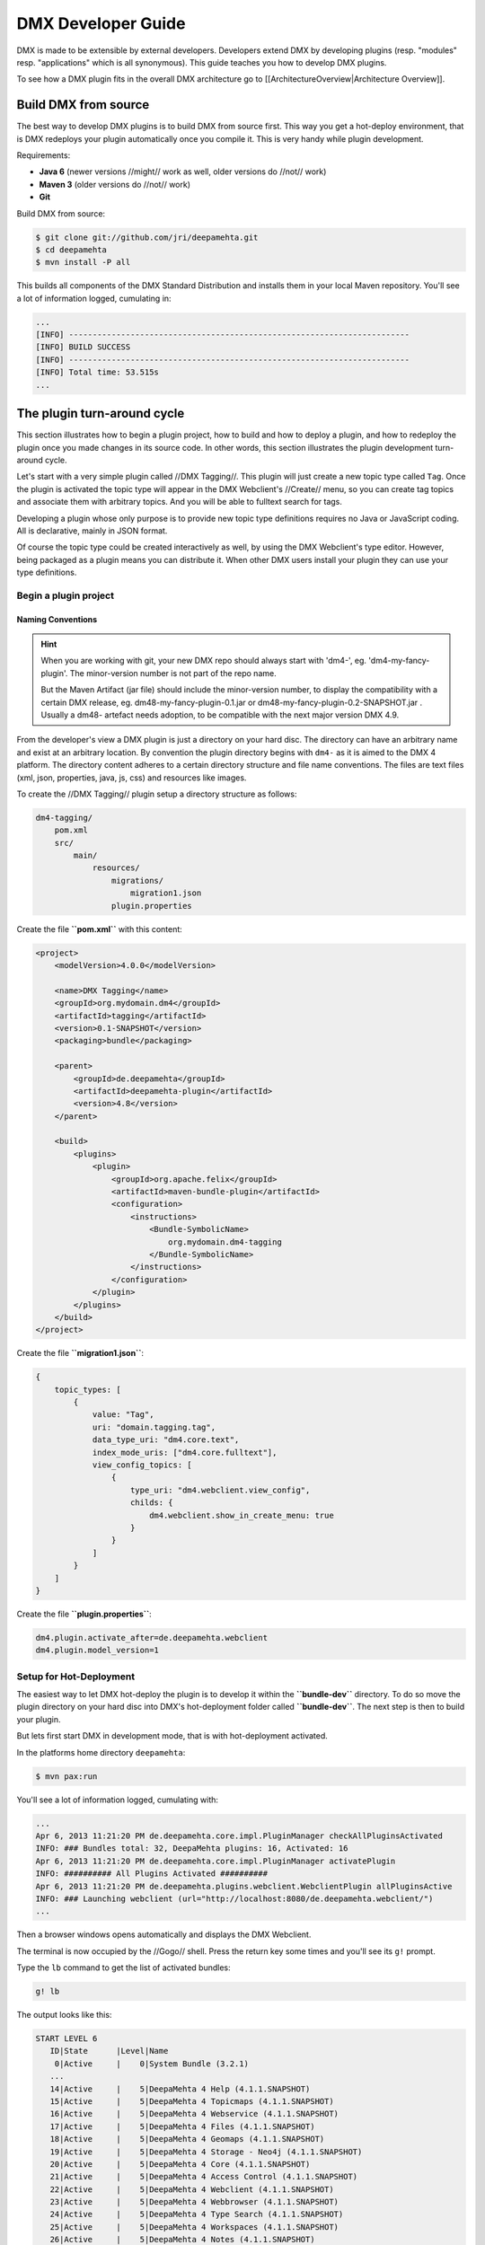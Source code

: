 ###################
DMX Developer Guide
###################

DMX is made to be extensible by external developers. Developers extend DMX by developing plugins (resp. "modules" resp. "applications" which is all synonymous). This guide teaches you how to develop DMX plugins.

To see how a DMX plugin fits in the overall DMX architecture go to [[ArchitectureOverview|Architecture Overview]].

*********************
Build DMX from source
*********************

The best way to develop DMX plugins is to build DMX from source first. This way you get a hot-deploy environment, that is DMX redeploys your plugin automatically once you compile it. This is very handy while plugin development.

Requirements:

* **Java 6** (newer versions //might// work as well, older versions do //not// work)
* **Maven 3** (older versions do //not// work)
* **Git**

Build DMX from source:

.. code-block:: bash

    $ git clone git://github.com/jri/deepamehta.git
    $ cd deepamehta
    $ mvn install -P all

This builds all components of the DMX Standard Distribution and installs them in your local Maven repository. You'll see a lot of information logged, cumulating in:

.. code-block:: text

    ...
    [INFO] ------------------------------------------------------------------------
    [INFO] BUILD SUCCESS
    [INFO] ------------------------------------------------------------------------
    [INFO] Total time: 53.515s
    ...

****************************
The plugin turn-around cycle
****************************

This section illustrates how to begin a plugin project, how to build and how to deploy a plugin, and how to redeploy the plugin once you made changes in its source code. In other words, this section illustrates the plugin development turn-around cycle.

Let's start with a very simple plugin called //DMX Tagging//. This plugin will just create a new topic type called ``Tag``. Once the plugin is activated the topic type will appear in the DMX Webclient's //Create// menu, so you can create tag topics and associate them with arbitrary topics. And you will be able to fulltext search for tags.

Developing a plugin whose only purpose is to provide new topic type definitions requires no Java or JavaScript coding. All is declarative, mainly in JSON format.

Of course the topic type could be created interactively as well, by using the DMX Webclient's type editor. However, being packaged as a plugin means you can distribute it. When other DMX users install your plugin they can use your type definitions.

Begin a plugin project
======================

Naming Conventions
------------------

.. hint::

    When you are working with git, your new DMX repo should always start with 'dm4-',
    eg. 'dm4-my-fancy-plugin'. The minor-version number is not part of the repo name.

    But the Maven Artifact (jar file) should include the minor-version number, to display the
    compatibility with a certain DMX release, eg. dm48-my-fancy-plugin-0.1.jar or 
    dm48-my-fancy-plugin-0.2-SNAPSHOT.jar . Usually a dm48- artefact needs adoption, to be 
    compatible with the next major version DMX 4.9.

From the developer's view a DMX plugin is just a directory on your hard disc. The directory can have an arbitrary name and exist at an arbitrary location. By convention the plugin directory begins with ``dm4-`` as it is aimed to the DMX 4 platform. The directory content adheres to a certain directory structure and file name conventions. The files are text files (xml, json, properties, java, js, css) and resources like images.

To create the //DMX Tagging// plugin setup a directory structure as follows:

.. code-block:: text

    dm4-tagging/
        pom.xml
        src/
            main/
                resources/
                    migrations/
                        migration1.json
                    plugin.properties

Create the file **``pom.xml``** with this content:

.. code-block:: xml

    <project>
        <modelVersion>4.0.0</modelVersion>

        <name>DMX Tagging</name>
        <groupId>org.mydomain.dm4</groupId>
        <artifactId>tagging</artifactId>
        <version>0.1-SNAPSHOT</version>
        <packaging>bundle</packaging>

        <parent>
            <groupId>de.deepamehta</groupId>
            <artifactId>deepamehta-plugin</artifactId>
            <version>4.8</version>
        </parent>

        <build>
            <plugins>
                <plugin>
                    <groupId>org.apache.felix</groupId>
                    <artifactId>maven-bundle-plugin</artifactId>
                    <configuration>
                        <instructions>
                            <Bundle-SymbolicName>
                                org.mydomain.dm4-tagging
                            </Bundle-SymbolicName>
                        </instructions>
                    </configuration>
                </plugin>
            </plugins>
        </build>
    </project>

Create the file **``migration1.json``**:

.. code-block:: js

    {
        topic_types: [
            {
                value: "Tag",
                uri: "domain.tagging.tag",
                data_type_uri: "dm4.core.text",
                index_mode_uris: ["dm4.core.fulltext"],
                view_config_topics: [
                    {
                        type_uri: "dm4.webclient.view_config",
                        childs: {
                            dm4.webclient.show_in_create_menu: true
                        }
                    }
                ]
            }
        ]
    }

Create the file **``plugin.properties``**:

.. code-block:: text

    dm4.plugin.activate_after=de.deepamehta.webclient
    dm4.plugin.model_version=1

Setup for Hot-Deployment
========================

The easiest way to let DMX hot-deploy the plugin is to develop it within the **``bundle-dev``** directory. To do so move the plugin directory on your hard disc into DMX's hot-deployment folder called **``bundle-dev``**. The next step is then to build your plugin.

But lets first start DMX in development mode, that is with hot-deployment activated.

In the platforms home directory ``deepamehta``:

.. code-block:: bash

    $ mvn pax:run

You'll see a lot of information logged, cumulating with:

.. code-block:: text

    ...
    Apr 6, 2013 11:21:20 PM de.deepamehta.core.impl.PluginManager checkAllPluginsActivated
    INFO: ### Bundles total: 32, DeepaMehta plugins: 16, Activated: 16
    Apr 6, 2013 11:21:20 PM de.deepamehta.core.impl.PluginManager activatePlugin
    INFO: ########## All Plugins Activated ##########
    Apr 6, 2013 11:21:20 PM de.deepamehta.plugins.webclient.WebclientPlugin allPluginsActive
    INFO: ### Launching webclient (url="http://localhost:8080/de.deepamehta.webclient/")
    ...

Then a browser windows opens automatically and displays the DMX Webclient.

The terminal is now occupied by the //Gogo// shell. Press the return key some times and you'll see its ``g!`` prompt.

Type the ``lb`` command to get the list of activated bundles:

.. code-block:: bash

    g! lb

The output  looks like this:

.. code-block:: text

    START LEVEL 6
       ID|State      |Level|Name
        0|Active     |    0|System Bundle (3.2.1)
       ...
       14|Active     |    5|DeepaMehta 4 Help (4.1.1.SNAPSHOT)
       15|Active     |    5|DeepaMehta 4 Topicmaps (4.1.1.SNAPSHOT)
       16|Active     |    5|DeepaMehta 4 Webservice (4.1.1.SNAPSHOT)
       17|Active     |    5|DeepaMehta 4 Files (4.1.1.SNAPSHOT)
       18|Active     |    5|DeepaMehta 4 Geomaps (4.1.1.SNAPSHOT)
       19|Active     |    5|DeepaMehta 4 Storage - Neo4j (4.1.1.SNAPSHOT)
       20|Active     |    5|DeepaMehta 4 Core (4.1.1.SNAPSHOT)
       21|Active     |    5|DeepaMehta 4 Access Control (4.1.1.SNAPSHOT)
       22|Active     |    5|DeepaMehta 4 Webclient (4.1.1.SNAPSHOT)
       23|Active     |    5|DeepaMehta 4 Webbrowser (4.1.1.SNAPSHOT)
       24|Active     |    5|DeepaMehta 4 Type Search (4.1.1.SNAPSHOT)
       25|Active     |    5|DeepaMehta 4 Workspaces (4.1.1.SNAPSHOT)
       26|Active     |    5|DeepaMehta 4 Notes (4.1.1.SNAPSHOT)
       27|Active     |    5|DeepaMehta 4 Type Editor (4.1.1.SNAPSHOT)
       28|Active     |    5|DeepaMehta 4 Contacts (4.1.1.SNAPSHOT)
       29|Active     |    5|DeepaMehta 4 Facets (4.1.1.SNAPSHOT)
       30|Active     |    5|DeepaMehta 4 File Manager (4.1.1.SNAPSHOT)
       31|Active     |    5|DeepaMehta 4 Icon Picker (4.1.1.SNAPSHOT)

The //DMX Tagging// plugin does not yet appear in that list as it is not yet build.

Build the plugin
================

In another terminal:

.. code-block:: bash

    $ cd dm4-tagging
    $ mvn clean package

This builds the plugin. After some seconds you'll see:

.. code-block:: text

    ...
    [INFO] ------------------------------------------------------------------------
    [INFO] BUILD SUCCESS
    [INFO] ------------------------------------------------------------------------
    [INFO] Total time: 3.988s
    ...

Once build, DMX hot-deploys the plugin automatically. In the terminal where you've started DMX the logging informs you about plugin activation:

.. code-block:: text

    Apr 6, 2013 11:38:40 PM de.deepamehta.core.impl.PluginImpl readConfigFile
    INFO: Reading config file "/plugin.properties" for plugin "DeepaMehta 4 Tagging"
    Apr 6, 2013 11:38:40 PM de.deepamehta.core.osgi.PluginActivator start
    INFO: ========== Starting plugin "DeepaMehta 4 Tagging" ==========
    Apr 6, 2013 11:38:40 PM de.deepamehta.core.impl.PluginImpl createPluginServiceTrackers
    INFO: Tracking plugin services for plugin "DeepaMehta 4 Tagging" ABORTED -- no consumed services declared
    Apr 6, 2013 11:38:40 PM de.deepamehta.core.impl.PluginImpl addService
    INFO: Adding DeepaMehta 4 core service to plugin "DeepaMehta 4 Tagging"
    Apr 6, 2013 11:38:40 PM de.deepamehta.core.impl.PluginImpl addService
    INFO: Adding Web Publishing service to plugin "DeepaMehta 4 Tagging"
    Apr 6, 2013 11:38:40 PM de.deepamehta.core.impl.PluginImpl registerWebResources
    INFO: Registering Web resources of plugin "DeepaMehta 4 Tagging" ABORTED -- no Web resources provided
    Apr 6, 2013 11:38:40 PM de.deepamehta.core.impl.PluginImpl registerRestResources
    INFO: Registering REST resources of plugin "DeepaMehta 4 Tagging" ABORTED -- no REST resources provided
    Apr 6, 2013 11:38:40 PM de.deepamehta.core.impl.PluginImpl registerRestResources
    INFO: Registering provider classes of plugin "DeepaMehta 4 Tagging" ABORTED -- no provider classes provided
    Apr 6, 2013 11:38:40 PM de.deepamehta.core.impl.PluginImpl addService
    INFO: Adding Event Admin service to plugin "DeepaMehta 4 Tagging"
    Apr 6, 2013 11:38:40 PM de.deepamehta.core.impl.PluginManager activatePlugin
    INFO: ----- Activating plugin "DeepaMehta 4 Tagging" -----
    Apr 6, 2013 11:38:40 PM de.deepamehta.core.impl.PluginImpl createPluginTopicIfNotExists
    INFO: Installing plugin "DeepaMehta 4 Tagging" in the database
    Apr 6, 2013 11:38:40 PM de.deepamehta.core.impl.MigrationManager runPluginMigrations
    INFO: Running 1 migrations for plugin "DeepaMehta 4 Tagging" (migrationNr=0, requiredMigrationNr=1)
    Apr 6, 2013 11:38:40 PM de.deepamehta.core.impl.MigrationManager$MigrationInfo readMigrationConfigFile
    INFO: Reading migration config file "/migrations/migration1.properties" ABORTED -- file does not exist
    Apr 6, 2013 11:38:40 PM de.deepamehta.core.impl.MigrationManager runMigration
    INFO: Running migration 1 of plugin "DeepaMehta 4 Tagging" (runMode=ALWAYS, isCleanInstall=true)
    Apr 6, 2013 11:38:40 PM de.deepamehta.core.util.DeepaMehtaUtils readMigrationFile
    INFO: Reading migration file "/migrations/migration1.json"
    Apr 6, 2013 11:38:40 PM de.deepamehta.core.impl.MigrationManager runMigration
    INFO: Completing migration 1 of plugin "DeepaMehta 4 Tagging"
    Apr 6, 2013 11:38:40 PM de.deepamehta.core.impl.MigrationManager runMigration
    INFO: Updating migration number (1)
    Apr 6, 2013 11:38:40 PM de.deepamehta.core.impl.PluginImpl registerListeners
    INFO: Registering listeners of plugin "DeepaMehta 4 Tagging" at DeepaMehta 4 core service ABORTED -- no listeners implemented
    Apr 6, 2013 11:38:40 PM de.deepamehta.core.impl.PluginImpl registerPluginService
    INFO: Registering OSGi service of plugin "DeepaMehta 4 Tagging" ABORTED -- no OSGi service provided
    Apr 6, 2013 11:38:40 PM de.deepamehta.core.impl.PluginManager activatePlugin
    INFO: ----- Activation of plugin "DeepaMehta 4 Tagging" complete -----
    Apr 6, 2013 11:38:40 PM de.deepamehta.core.impl.PluginManager checkAllPluginsActivated
    INFO: ### Bundles total: 33, DeepaMehta plugins: 17, Activated: 17
    Apr 6, 2013 11:38:40 PM de.deepamehta.core.impl.PluginManager activatePlugin
    INFO: ########## All Plugins Activated ##########
    Apr 6, 2013 11:38:40 PM de.deepamehta.plugins.webclient.WebclientPlugin allPluginsActive
    INFO: ### Launching webclient (url="http://localhost:8080/de.deepamehta.webclient/") ABORTED -- already launched
    ...

When you type again ``lb`` in the DMX terminal you'll see the //DMX Tagging// plugin now appears in the list of activated bundles:

.. code-block:: text

    START LEVEL 6
       ID|State      |Level|Name
        0|Active     |    0|System Bundle (3.2.1)
       ...
       30|Active     |    5|DeepaMehta 4 File Manager (4.1.1.SNAPSHOT)
       31|Active     |    5|DeepaMehta 4 Icon Picker (4.1.1.SNAPSHOT)
       32|Active     |    5|DeepaMehta 4 Tagging (0.1.0.SNAPSHOT)

Try out the plugin
==================

Now you can try out the plugin. In the DMX Webclient login as user "admin" and leave the password field empty. The //Create// menu appears and when you open it you'll see the new type //Tag// listed. Thus, you can create tags now. Additionally you can associate tags to your content topics, search for tags, and navigate along the tag associations, just as you do with other topics.

The result so far: the //DMX Tagging// plugin provides a new topic type definition or, in other words: a data model. All the active operations on the other hand like create, edit, search, delete, associate, and navigate are provided by the DMX Webclient at a generic level, and are applicable to your new topic type as well.

Redeploy the plugin
===================

Once you've made any changes to the plugin files, you have to build the plugin again. Just like before in the plugin terminal:

.. code-block:: bash

    $ mvn clean package

Once building is complete the changed plugin is redeployed automatically. You'll notice activity in the DMX terminal:

.. code-block:: text

    Apr 8, 2013 1:10:40 AM de.deepamehta.core.osgi.PluginActivator stop
    INFO: ========== Stopping plugin "DeepaMehta 4 Tagging" ==========
    Apr 8, 2013 1:10:40 AM de.deepamehta.core.impl.PluginImpl removeService
    INFO: Removing DeepaMehta 4 core service from plugin "DeepaMehta 4 Tagging"
    Apr 8, 2013 1:10:40 AM de.deepamehta.core.impl.PluginImpl removeService
    INFO: Removing Web Publishing service from plugin "DeepaMehta 4 Tagging"
    Apr 8, 2013 1:10:40 AM de.deepamehta.core.impl.PluginImpl removeService
    INFO: Removing Event Admin service from plugin "DeepaMehta 4 Tagging"
    ...
    ...
    Apr 8, 2013 1:10:44 AM de.deepamehta.core.osgi.PluginActivator start
    INFO: ========== Starting plugin "DeepaMehta 4 Tagging" ==========
    ...
    ...
    Apr 8, 2013 1:10:44 AM de.deepamehta.core.impl.PluginManager activatePlugin
    INFO: ----- Activating plugin "DeepaMehta 4 Tagging" -----
    Apr 8, 2013 1:10:44 AM de.deepamehta.core.impl.PluginImpl createPluginTopicIfNotExists
    INFO: Installing plugin "DeepaMehta 4 Tagging" in the database ABORTED -- already installed
    Apr 8, 2013 1:10:44 AM de.deepamehta.core.impl.MigrationManager runPluginMigrations
    INFO: Running migrations for plugin "DeepaMehta 4 Tagging" ABORTED -- everything up-to-date (migrationNr=1)
    ...
    ...
    Apr 8, 2013 1:10:44 AM de.deepamehta.core.impl.PluginManager activatePlugin
    INFO: ----- Activation of plugin "DeepaMehta 4 Tagging" complete -----
    Apr 8, 2013 1:10:44 AM de.deepamehta.core.impl.PluginManager checkAllPluginsActivated
    INFO: ### Bundles total: 33, DeepaMehta plugins: 17, Activated: 17
    Apr 8, 2013 1:10:44 AM de.deepamehta.core.impl.PluginManager activatePlugin
    INFO: ########## All Plugins Activated ##########
    Apr 8, 2013 1:10:44 AM de.deepamehta.plugins.webclient.WebclientPlugin allPluginsActive
    INFO: ### Launching webclient (url="http://localhost:8080/de.deepamehta.webclient/") ABORTED -- already launched
    ...

In contrast to the initial build of the plugin you can recognize some differences in this log:

* The old version of the plugin currently deployed is stopped.
* The new version of the plugin is deployed (that is //started// and //activated//) right away.
* The plugin is //not// installed again in the database as already done while initial build.
* The migration is //not// run again as already done while initial build.

To ensure the DMX Webclient is aware of the changed plugin press the browser's reload button.

Stopping the DMX server
=======================

To stop the DMX server, in the Gogo shell type:

.. code-block:: bash

    g! stop 0

This stops all bundles, shuts down the webserver, and the database.

**********
Migrations
**********

A //migration// is a sequence of database operations that is executed exactly once in the lifetime of a particular DMX installation. You as a developer are responsible for equipping your plugin with the required migrations. Migrations serve several purposes:

1. Define the plugin's data model. That is, storing new topic type definitions and association type definitions in the database. E.g. a //Books// plugin might define the types //Book//, //Title//, and //Author//.

2. A newer version of your plugin might extend or modify the data model defined by the previous version of your plugin. The migration of the updated plugin change the stored type definitions //and// transforms existing content if necessary.

3. The application logic of a newer version of your plugin changes in a way it is not compatible anymore with the existing database content. The migration must transform the existing content then.

So, the purpose expressed in points 2. and 3. is to make your plugin //upgradable//. That is, keeping existing database content //in-snyc// with the plugin logic. By providing the corresponding migrations you make your plugin //compatible// with the previous plugin version.

The migration machinery
=======================

Each plugin comes with its own data model. For each plugin DMX keeps track what data model version is currently installed. It does so by storing the version of the installed data model in the database as well. The data model version is an integer number that starts at 0 and is increased consecutively: 0, 1, 2, and so on. Each version number (except 0) corresponds with a particular migration. The migration with number //n// is responsible for transforming the database content from version //n-1// to version //n//.

You as the developer know 2 things about your plugin: a) Which plugin version relies on which data model version, and b) How to transform the database content in order to advance from a given data model version to the next. So, when you ship your plugin you must equip it with 2 things:

    * The information what data model version the plugin relies on.
    * All the migrations required to update to that data model version.

The relationship between plugin version and data model version might look as follows:

||= Plugin Version =||= Data Model Version =||
|| 0.1 || 2 ||
|| 0.2 || 5 ||
|| 0.2.1 || 5 ||
|| 0.3 || 6 ||

If e.g. version 0.1 of the plugin is currently installed, the database holds "2" as the current data model version. When the user updates to version 0.3 of the plugin, DMX's migration machinery will recognize that data model version 2 is present but version 6 is required. As a consequence DMX will consecutively run migrations 3 through 6. Once completed, the database holds "6" as the current data model version.

Thus, the users database will always be compatible with the installed version of the plugin. Furthermore, the user is free to skip versions when upgrading the plugin.

Plugin configuration
====================

If your plugin comes with its own data model you must tell DMX the data model version it relies on. To do so, set the ``dm4.plugin.model_version`` configuration property in the ``plugin.properties`` file, e.g.:

.. code-block:: text

    dm4.plugin.model_version=2

DMX's migration machinery takes charge of running the plugin's migrations up to that configured number. If your plugin comes with no data model, you can specify ``0`` resp. omit the ``dm4.plugin.model_version`` property as ``0`` is its default value.

Usually each plugin has its own ``plugin.properties`` file. It allows the developer to configure certain aspects of the plugin. The name of the ``plugin.properties`` file and its path within the plugin directory is fixed:

.. code-block:: text

    dm4-myplugin/src/main/resources/plugin.properties

If no ``plugin.properties`` file is present, the default configuration values apply.

The two kinds of migrations
===========================

As you've already learned, migrations serve different (but related) purposes: some just //create// new type definitions and others //modify// existing type definitions and/or transform existing database content. To support the developer with these different tasks DMX offers two kinds of migrations:

    * A **Declarative Migration** is a JSON file that declares 4 kinds of things: topic types, association types, topics, associations. Use a declarative migration to let DMX create new types and instances in the database. Use a declarative migration to let your plugin setup the initial type definitions.

    With a declarative migration you can only create new things. You can't modify existing things. All you do with a declarative migration you could achieve with an imperative migration as well, but as long as you just want create new things, it is more convenient to do it declaratively.

    * An **Imperative Migration** is a Java class that has access to the //DMX Core Service//. Thus, you can perform arbitrary database operations like creation, retrieval, update, deletion. Use an imperative migration when (a later version of) your plugin needs to modify existing type definitions and/or transform existing database content.

The developer can equip a plugin with an arbitrary number of both, declarative migrations and imperative migrations.

Directory structure
===================

In order to let DMX find the plugin's migration files, you must adhere to a fixed directory structure and file names. Each migration file must contain its number, so DMX can run them consecutively.

A declarative migration must be named ``migration<nr>.json`` and must be located in the plugin's ``src/main/resources/migrations/`` directory.

An imperative migration must be named ``Migration<nr>.java`` and must be located in the plugin's ``src/main/java/<your plugin package>/migrations/`` directory.

Example:

.. code-block:: text

    dm4-myplugin/
        src/
            main/
                java/
                    org/
                        mydomain/
                            deepamehta4/
                                myplugin/
                                    migrations/
                                        Migration2.java
                                        Migration5.java
                resources/
                    migrations/
                        migration1.json
                        migration3.json
                        migration4.json
                        migration6.json
                    plugin.properties

This example plugin would have set ``dm4.plugin.model_version`` to 6 (configured in ``plugin.properties``), so 6 migrations are involved. 4 are declarative and 2 are imperative here.

Important: for each number between 1 and ``dm4.plugin.model_version`` exactly one migration file must exist. That is //either// a declarative migration file //or// an imperative migration file.

It would be invalid if for a given number a) no migration file exists, or b) two migration files exist (one declarative and one imperative). In these cases the DMX migration machinery throws an error and the plugin is not activated.

Writing a declarative migration
===============================

A declarative migration is a JSON file with exactly one JSON Object in it. In a declarative migration you can define 4 things: topic types, association types, topics, associations. The general format is:

.. code-block:: js

    {
        topic_types: [
            ...
        ],
        assoc_types: [
            ...
        ],
        topics: [
            ...
        ],
        associations: [
            ...
        ]
    }

Each of the 4 sections is optional.

As an example see the (simplified) migration that defines the //Note// topic type. This migration is part of the //DMX Notes// plugin:

.. code-block:: js

    {
        topic_types: [
            {
                value: "Title",
                uri: "dm4.notes.title",
                data_type_uri: "dm4.core.text",
                index_mode_uris: ["dm4.core.fulltext"]
            },
            {
                value: "Text",
                uri: "dm4.notes.text",
                data_type_uri: "dm4.core.html",
                index_mode_uris: ["dm4.core.fulltext"]
            },
            {
                value: "Note",
                uri: "dm4.notes.note",
                data_type_uri: "dm4.core.composite",
                assoc_defs: [
                    {
                        child_type_uri:        "dm4.notes.title",
                        child_cardinality_uri: "dm4.core.one",
                        assoc_type_uri:        "dm4.core.composition_def"
                    },
                    {
                        child_type_uri:        "dm4.notes.text",
                        child_cardinality_uri: "dm4.core.one",
                        assoc_type_uri:        "dm4.core.composition_def"
                    }
                ],
                view_config_topics: [
                    {
                        type_uri: "dm4.webclient.view_config",
                        childs: {
                            dm4.webclient.icon: "/de.deepamehta.notes/images/yellow-ball.png",
                            dm4.webclient.show_in_create_menu: true
                        }
                    }
                ]
            }
        ]
    }

As you see, this migration defines 3 topic types (and no other things): //Title// and //Text// are 2 simple types, and //Note// is a composite type. A Note is composed of one Title and one Text.

Writing an imperative migration
===============================

An imperative migration is a Java class that is derived from ``de.deepamehta.core.service.Migration`` and that overrides the ``run()`` method. The ``run()`` method is called by DMX to run the migration.

Within the migration you have access to the DMX //Core Service// through the ``dm4`` object. By the means of the Core Service you can perform arbitrary database operations. Typically this involves importing further objects from the ``de.deepamehta.core`` API.

As an example see a migration that comes with the //DMX Topicmaps// plugin:

.. code-block:: java

    package de.deepamehta.topicmaps.migrations;

    import de.deepamehta.core.TopicType;
    import de.deepamehta.core.service.Migration;

    public class Migration3 extends Migration {

        @Override
        public void run() {
            TopicType type = dm4.getTopicType("dm4.topicmaps.topicmap");
            type.addAssocDef(mf.newAssociationDefinitionModel("dm4.core.composition_def",
                "dm4.topicmaps.topicmap", "dm4.topicmaps.state", "dm4.core.one", "dm4.core.one"));
        }
    }

Here an association definition is added to the //Topicmap// type subsequently.

***************
The server side
***************

What a DMX plugin can do at the server side:

    * **Listen to DMX Core events**. In particular situations the DMX Core fires events, e.g. before and after it creates a new topic in the database. Your plugin can listen to these events and react in its own way. Thus, the //DMX Workspaces// plugin e.g. ensures that each new topic is assigned to a workspace.

    * **Providing a service**. Your plugin can make its business logic, that is its service methods, accessible by other plugins (via OSGi) and/or by external applications (via HTTP/REST). Example: the service provided by the //DMX Topicmaps// plugin includes methods to add a topic to a topicmap or to change the topic's coordinates within a topicmap.

    * **Consuming services provided by other plugins**. Example: in order to investigate a topic's workspace assignments and the current user's memberships the //DMX Access Control// plugin consumes the service provided by the //DMX Workspaces// plugin.

    * **Access the DMX Core Service**. The DMX //Core Service// provides the basic database operations (create, retrieve, update, delete) to deal with the DMX Core objects: Topics, Associations, Topic Types, Association Types.

Weather a DMX plugin has a server side part at all depends on the nature of the plugin. Plugins without a server side part include those which e.g. just define a data model or just provide a custom (JavaScript) renderer.

The plugin main file
====================

You must write a //plugin main file// if your plugin needs to a) listen to DMX Core events and/or b) provide a service. The plugin main file contains the event handlers resp. the service implementation then.

The plugin main file must be located directly in the plugin's ``src/main/java/<your plugin package>/`` directory. By convention the plugin main class ends with ``Plugin``.

Example:

.. code-block:: text

    dm4-mycoolplugin/
        src/
            main/
                java/
                    org/
                        mydomain/
                            deepamehta4/
                                mycoolplugin/
                                    MyCoolPlugin.java

Here the plugin package is ``org.mydomain.deepamehta4.mycoolplugin`` and the plugin main class is ``MyCoolPlugin``.

A plugin main file is a Java class that is derived from ``de.deepamehta.core.osgi.PluginActivator``. The smallest possible plugin main file looks like this:

.. code-block:: java

    package org.mydomain.deepamehta4.mycoolplugin;

    import de.deepamehta.core.osgi.PluginActivator;

    public class MyCoolPlugin extends PluginActivator {
    }

3 things are illustrated here:
    * The plugin should be packaged in an unique namespace.
    * The ``PluginActivator`` class needs to be imported.
    * The plugin main class must be derived from ``PluginActivator`` and must be public.

Furthermore when writing a plugin main file you must add 2 entries in the plugin's **``pom.xml``**:
    1. a <parent> element to declare the artifactId **``deepamehta-plugin``**. This brings you necessary dependenies and the ``PluginActivator`` class.
    2. a <build> element to configure the Maven Bundle Plugin. It needs to know what your plugin main class is. You must specify the fully-qualified class name.

.. code-block:: xml

    <project>
        <modelVersion>4.0.0</modelVersion>

        <name>My Cool Plugin</name>
        <groupId>org.mydomain.dm4</groupId>
        <artifactId>my-cool-plugin</artifactId>
        <version>0.1-SNAPSHOT</version>
        <packaging>bundle</packaging>

        <parent>
            <groupId>de.deepamehta</groupId>
            <artifactId>deepamehta-plugin</artifactId>
            <version>4.8</version>
        </parent>

        <build>
            <plugins>
                <plugin>
                    <groupId>org.apache.felix</groupId>
                    <artifactId>maven-bundle-plugin</artifactId>
                    <configuration>
                        <instructions>
                            <Bundle-SymbolicName>
                                org.mydomain.dm4.my-cool-plugin
                            </Bundle-SymbolicName>
                            <Bundle-Activator>
                                org.mydomain.deepamehta4.mycoolplugin.MyCoolPlugin
                            </Bundle-Activator>
                        </instructions>
                    </configuration>
                </plugin>
            </plugins>
        </build>
    </project>

Listen to DMX Core events
=========================

In particular situations the DMX Core fires events, e.g. before and after it creates a new topic in the database. Your plugin can listen to these events and react in its own way.

Listening to a DMX Core event means implementing the corresponding listener interface. A listener interface consist of just one method: the //listener method//. That method is called by the DMX Core when the event is fired. The listener interfaces are located in package ``de.deepamehta.core.service.event``.

To listen to a DMX Core event, in the plugin main class you must:

    * Import the listener interface.
    * Declare the plugin main class implements that interface.
    * Implement the listener method. Use the ``@Override`` annotation.
    * Import the classes appearing in the listener method arguments.

Example:

.. code-block:: java

    package org.mydomain.deepamehta4.mycoolplugin;

    import de.deepamehta.core.Topic;
    import de.deepamehta.core.model.TopicModel;
    import de.deepamehta.core.osgi.PluginActivator;
    import de.deepamehta.core.service.Directives;
    import de.deepamehta.core.service.event.PostCreateTopicListener;
    import de.deepamehta.core.service.event.PostUpdateTopicListener;

    import java.util.logging.Logger;



    public class MyCoolPlugin extends PluginActivator implements PostCreateTopicListener, PostUpdateTopicListener {

        private Logger log = Logger.getLogger(getClass().getName());

        @Override
        public void postCreateTopic(Topic topic) {
            log.info("### Topic created: " + topic);
        }

        @Override
        public void postUpdateTopic(Topic topic, TopicModel newModel, TopicModel oldModel) {
            log.info("### Topic updated: " + topic + "\nOld topic: " + oldModel);
        }
    }

This example plugin listens to 2 DMX Core events: ``POST_CREATE_TOPIC`` and ``POST_UPDATE_TOPIC``.

These particular events are fired //after// the DMX Core has created resp. updated a topic. The DMX Core passes the created/updated topic to the respective listener method. In case of "update" the previous topic content (``oldModel``) is also passed to enable the plugin to investigate what exactly has changed.

The example plugin just logs the created resp. updated topic. In case of "update" the previous topic content is logged as well.

A [[DeepaMehtaCoreEvents|list of all DMX Core events]] is available in the reference section.

Providing a service
===================

Your plugin can make its business logic, that is its service methods, accessible by other plugins (via OSGi) and/or by external applications (via HTTP/REST).

The service interface
---------------------

For a plugin to provide a service you must define a //service interface//. The service interface contains all the method signatures that make up the service. When other plugins consume your plugin's service they do so via the service interface.

To be recogbized the service interface //must// by convention end its name on ``...Service``. The service interface must be declared ``public`` and is a regular Java interface.

A DMX plugin can define //one// service interface at most. More than one service interface is not supported.

As an example see the //Topicmaps// plugin (part of the DMX Standard Distribution):

.. code-block:: text

    dm4-topicmaps/
        src/
            main/
                java/
                    de/
                        deepamehta/
                            topicmaps/
                                TopicmapsService.java

The service interface of the //Topicmaps// plugin is named ``TopicmapsService``. The plugin package is ``de.deepamehta.topicmaps``.

The //Topicmaps// service interface looks like this:

.. code-block:: java

    package de.deepamehta.topicmaps.service;

    import de.deepamehta.topicmaps.TopicmapRenderer;
    import de.deepamehta.topicmaps.model.ClusterCoords;
    import de.deepamehta.topicmaps.model.Topicmap;

    import de.deepamehta.core.Topic;


    public interface TopicmapsService {

        Topic createTopicmap(String name,             String topicmapRendererUri);
        Topic createTopicmap(String name, String uri, String topicmapRendererUri);

        // ---

        Topicmap getTopicmap(long topicmapId);

        // ---

        void addTopicToTopicmap(long topicmapId, long topicId, int x, int y);

        void addAssociationToTopicmap(long topicmapId, long assocId);

        void moveTopic(long topicmapId, long topicId, int x, int y);

        void setTopicVisibility(long topicmapId, long topicId, boolean visibility);

        void removeAssociationFromTopicmap(long topicmapId, long assocId);

        void moveCluster(long topicmapId, ClusterCoords coords);

        void setTopicmapTranslation(long topicmapId, int trans_x, int trans_y);

        // ---

        void registerTopicmapRenderer(TopicmapRenderer renderer);
    }

You see the Topicmaps service consist of methods to create topicmaps, retrieve topicmaps, and manipulate topicmaps.

Implementing the service
------------------------

After defining the plugin's service interface you must implement the actual service methods. Implementation takes place in the plugin main file.

The plugin main class must declare that it implements the plugin's service interface. (So you need to import the service interface.) Each service method implementation must be ``public``. Annotate each service method implementation with ``@Override``.

As an example see the implementation of the //Topicmaps// service:

.. code-block:: java

    package de.deepamehta.topicmaps;

    import de.deepamehta.topicmaps.model.Topicmap;
    import de.deepamehta.topicmaps.TopicmapsService;

    import de.deepamehta.core.Topic;
    import de.deepamehta.core.osgi.PluginActivator;



    public class TopicmapsPlugin extends PluginActivator implements TopicmapsService {

        // *** TopicmapsService Implementation ***

        @Override
        public Topic createTopicmap(String name, String topicmapRendererUri) {
            ...
        }

        @Override
        public Topic createTopicmap(String name, String uri, String topicmapRendererUri) {
            ...
        }

        // ---

        @Override
        public Topicmap getTopicmap(long topicmapId) {
            ...
        }

        // ---

        @Override
        public void addTopicToTopicmap(long topicmapId, long topicId, int x, int y) {
            ...
        }

        ...

You see, the plugin main class ``TopicmapsPlugin`` implements the plugin's service interface ``TopicmapsService``.

Consuming a service
===================

Your plugin can consume the services provided by other plugins. To do so your plugin must get hold of the //service object// of the other plugin. Through the service object your plugin can call all the service methods declared in the other's plugin service interface.

To tell the DMX Core which plugin service your plugin wants to consume you need to declare an instance variable in your plugin like using the @Inject notation:

.. code-block:: java

    @Inject
    private AccessControlService acService;

Make sure to add your interest in building on the respective plugin service as dependencies to your **``pom.xml``** file. In the case of using the AccessControlService we would need to add the following:

.. code-block:: xml

    <dependencies>
        <dependency>
            <groupId>de.deepamehta</groupId>
            <artifactId>deepamehta-accesscontrol</artifactId>
            <version>4.8</version>
        </dependency>
    </dependencies>

Behind the scenes the DMX Core handles a plugin service as an OSGi service. Because of the dynamic nature of an OSGi environment DMX plugin services can arrive and go away at any time. Your plugin must deal with that. However, you as a plugin developer must not care about DMX's OSGi foundation. The DMX Core hides the details from you and provides an easy-to-use API for consuming plugin services.

To deal with other plugin services coming and going your plugin can override 2 hooks: ``serviceArrived`` and ``serviceGone``. These 2 hooks are called by the DMX Core as soon as a desired plugin becomes available resp. goes away.

The single argument of the 2 ``serviceArrived`` and ``serviceGone`` hooks is the respective service object, declared generically just as ``PluginService``. (Remember, ``PluginService`` is the common base interface for all plugin services.) So casting is required. In ``serviceArrived`` you typically store the service object in a private instance variable. In ``serviceGone`` you typically set the instance variable to ``null`` in order to release the service object.

As an example, see how the //Workspaces// plugin (part of the DMX Standard Distribution) consumes the //Facets// service:

.. code-block:: java

    package de.deepamehta.workspaces;

    import de.deepamehta.facets.FacetsService;

    import de.deepamehta.core.osgi.PluginActivator;
    import de.deepamehta.core.service.PluginService;
    import de.deepamehta.core.service.annotation.ConsumesService;



    public class WorkspacesPlugin extends PluginActivator {

        @Inject
        private FacetsService facetsService;

        // *** Hook Implementations ***

        @Override
        public void serviceArrived(PluginService service) {
            if (service instanceof FacetsService) {
                // do something when the facet service comes around
            }
        }

        @Override
        public void serviceGone(PluginService service) {
            // do something when a service goes away
        }

You see the Workspaces plugin consumes a plugin service: the //Facets// service.  The ``PluginService`` object passed to the 2 hooks needs not being further investigated.

In this way your plugin could also consume more than one service.

Providing a RESTful web service
===============================

Until here your plugin service is accessible from within the OSGi environment only. You can make the service accessible from //outside// the OSGi environment as well by promoting it to a RESTful web service. Your plugin service is then accessible from external applications via HTTP. (External application here means both, the client-side portion of a DMX plugin, or an arbitrary 3rd-party application).

To provide a RESTful web service you must provide a generic plugin service first (as described above in [[#Providingaservice|Providing a service]]) and then make it RESTful by using JAX-RS annotations. With JAX-RS annotations you basically control how HTTP requests will be mapped to your service methods.

To make your plugin service RESTful you must:

* Annotate the plugin main class with ``@Path`` to anchor the plugin service in URI space.

* Annotate the plugin main class with ``@Consumes`` and ``@Produces`` to declare the supported HTTP request and response media types. You can use these annotations also at a particular service method to override the class-level defaults.

* Annotate each service method with one of ``@GET``, ``@POST``, ``@PUT``, or ``@DELETE`` to declare the HTTP method that will invoke that service method.

* Annotate each service method with ``@Path`` to declare the URI template that will invoke that service method. The URI template can contain parameters, notated with curly braces ``{...}``.

* Annotate service method parameters with ``@PathParam`` to map URI template parameters to service method parameters.

As an example let's see how the //Topicmaps// plugin (part of the DMX Standard Distribution) annotates its main class and service methods:

.. code-block:: java

    package de.deepamehta.topicmaps;

    import de.deepamehta.topicmaps.model.Topicmap;
    import de.deepamehta.topicmaps.TopicmapsService;

    import de.deepamehta.core.Topic;
    import de.deepamehta.core.osgi.PluginActivator;

    import javax.ws.rs.GET;
    import javax.ws.rs.PUT;
    import javax.ws.rs.POST;
    import javax.ws.rs.DELETE;
    import javax.ws.rs.HeaderParam;
    import javax.ws.rs.Path;
    import javax.ws.rs.PathParam;
    import javax.ws.rs.Produces;
    import javax.ws.rs.Consumes;



    @Path("/topicmap")
    @Consumes("application/json")
    @Produces("application/json")
    public class TopicmapsPlugin extends PluginActivator implements TopicmapsService {

        // *** TopicmapsService Implementation ***

        @POST
        @Path("/{name}/{topicmap_renderer_uri}")
        @Override
        public Topic createTopicmap(@PathParam("name") String name,
                                    @PathParam("topicmap_renderer_uri") String topicmapRendererUri) {
            ...
        }

        @GET
        @Path("/{id}")
        @Override
        public Topicmap getTopicmap(@PathParam("id") long topicmapId) {
            ...
        }

        @POST
        @Path("/{id}/topic/{topic_id}/{x}/{y}")
        @Override
        public void addTopicToTopicmap(@PathParam("id") long topicmapId, @PathParam("topic_id") long topicId,
                                       @PathParam("x") int x, @PathParam("y") int y) {
            ...
        }

        ...

JAX-RS: Java API for RESTful Web Services[[BR]]
http://jsr311.java.net/nonav/releases/1.1/spec/spec.html

Extract values from a HTTP request
----------------------------------

This section describes in more detail how DMX (resp. the underlying JAX-RS implementation to be precise) extracts the service method argument values from the various parts of a HTTP request. As seen in the example above this is controlled by annotating the service method arguments. Besides ``@PathParam`` you can use further annotations:

||= Annotation =||= Semantics =||
|| ``@PathParam`` || Extracts the value of a URI template parameter ||
|| ``@QueryParam`` || Extracts the value of a URI query parameter ||
|| ``@HeaderParam`` || Extracts the value of a header ||

A value extracted from a HTTP request is inherently a string. So the JAX-RS implementation must know how to actually construct a Java object (resp. a primitive value) from it. That's why the type of a service method argument that is annotated with one of these annotations must satisfy one of these criteria:

1. The type is a primitive type like ``int``, ``long``, ``float``, ``double``, ``boolean``, ``char``.

2. The type has a constructor that accepts a single ``String`` argument.

3. The type has a static method named ``valueOf`` that takes a single ``String`` argument and returns an instance of the type.

    Enum types are special as they already have a static ``valueOf`` method. If this one does not fit your need add a ``fromString`` method to your enum type that has the same characteristics as the ``valueOf`` method mentioned above.

4. The type is ``List<T>``, ``Set<T>``, or ``SortedSet<T>``, where ``T`` satisfies criterion 2 or 3.

So, when you use a self-defined class (including enum classes) along with ``@PathParam``, ``@QueryParam``, or ``@HeaderParam`` make sure your class satisfies criterion 2 or 3.

As an example lets revisit the ``getTopicmap`` method from the previous section:

.. code-block:: java

    @GET
    @Path("/{id}")
    @Override
    public Topicmap getTopicmap(@PathParam("id") long topicmapId) {
        ...
    }

Now you know how exactly the JAX-RS implementation extracts the ``topicmapId`` parameter value from the HTTP request:

    The ``topicmapId`` value is extracted from the request's URI path and then converted to a ``long``. Here criterion 1 is satisfied and the conversion is straight-forward.

Parsing the HTTP request body
-----------------------------

Until here we talked about how to extract values from the HTTP request's path, the request's query string, or the request headers. This section describes how to feed the //HTTP request body// into your service methods. Feeding here refers to a) parsing the body's byte stream, b) constructing a Java object from it, and passing that Java object to a particular service method.

JAX-RS can't know how to construct arbitrary application objects from a sole byte stream. That's why JAX-RS comprises a extension facility called //Provider Classes//. A provider class is responsible to read the request body, parse it, and construct an particular application object from it. It is the duty of the application developer to implement the required provider classes for the application objects.

A service method that want to receive the constructed application object must have a dedicated parameter called (in JAX-RS speak) the //Entity Parameter//. The entity parameter stands for the entity that is represented in the request body. Unlike the other service method parameters the entity parameter has //no// annotation. A service method can have //one// entity parameter at most (a HTTP request has //one// body).

To feed the HTTP request body into a service method you must:

* Add an entity parameter to the service method. That is a parameter without any annotation.

* Implement a provider class for the type of the entity parameter, resp. make sure such a provider class already exists (as part of the DMX Core or one of the installed DMX plugins).

